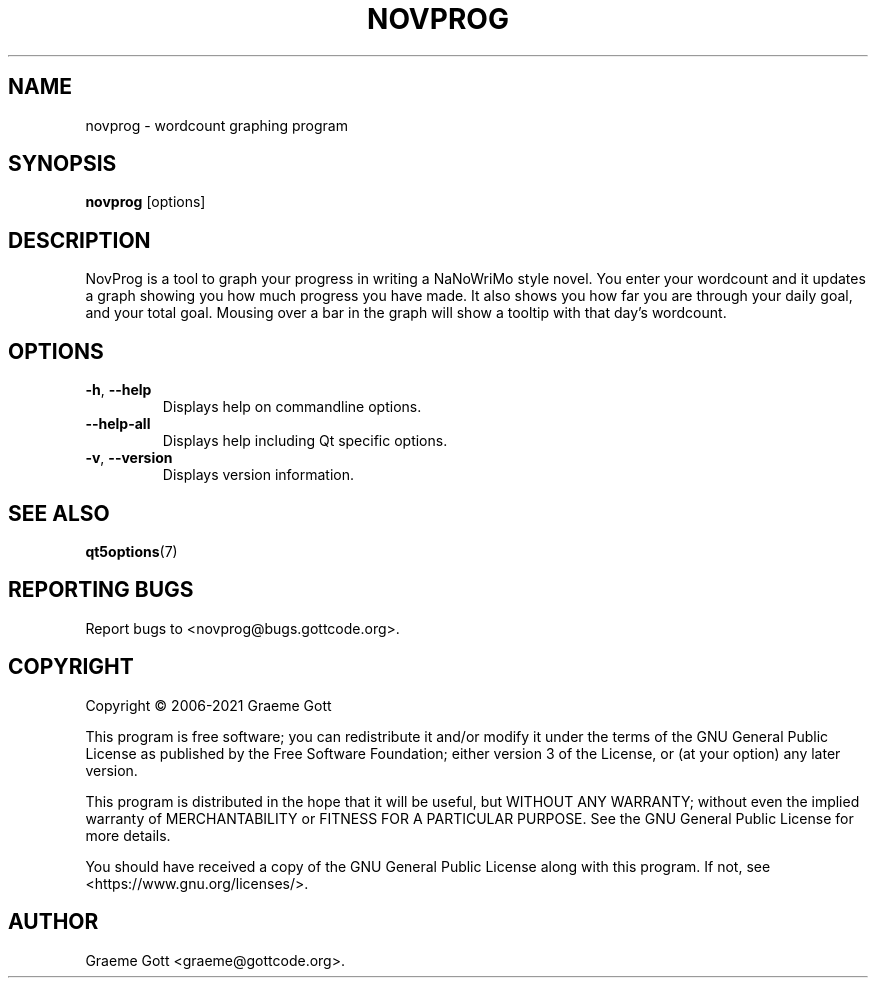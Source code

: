 .TH NOVPROG "1" "April 2021" "General Commands"
.P
.SH "NAME"
.P
novprog \- wordcount graphing program
.P
.SH "SYNOPSIS"
.P
\fBnovprog\fP [options]
.P
.SH "DESCRIPTION"
.P
NovProg is a tool to graph your progress in writing a NaNoWriMo style
novel. You enter your wordcount and it updates a graph showing you how much
progress you have made. It also shows you how far you are through your
daily goal, and your total goal. Mousing over a bar in the graph will show
a tooltip with that day's wordcount.
.P
.SH "OPTIONS"
.P
.TP
\fB\-h\fP, \fB\-\-help\fP
Displays help on commandline options.
.TP
\fB\-\-help-all\fP
Displays help including Qt specific options.
.TP
\fB\-v\fP, \fB\-\-version\fP
Displays version information.
.P
.SH "SEE ALSO"
.P
\fBqt5options\fP(7)
.P
.SH "REPORTING BUGS"
.P
Report bugs to <novprog@bugs.gottcode.org>.
.P
.SH "COPYRIGHT"
.P
Copyright \(co 2006\-2021 Graeme Gott
.P
This program is free software; you can redistribute it and/or modify
it under the terms of the GNU General Public License as published by
the Free Software Foundation; either version 3 of the License, or
(at your option) any later version.
.P
This program is distributed in the hope that it will be useful,
but WITHOUT ANY WARRANTY; without even the implied warranty of
MERCHANTABILITY or FITNESS FOR A PARTICULAR PURPOSE. See the
GNU General Public License for more details.
.P
You should have received a copy of the GNU General Public License
along with this program. If not, see <https://www.gnu.org/licenses/>.
.P
.SH "AUTHOR"
.P
Graeme Gott <graeme@gottcode.org>.
